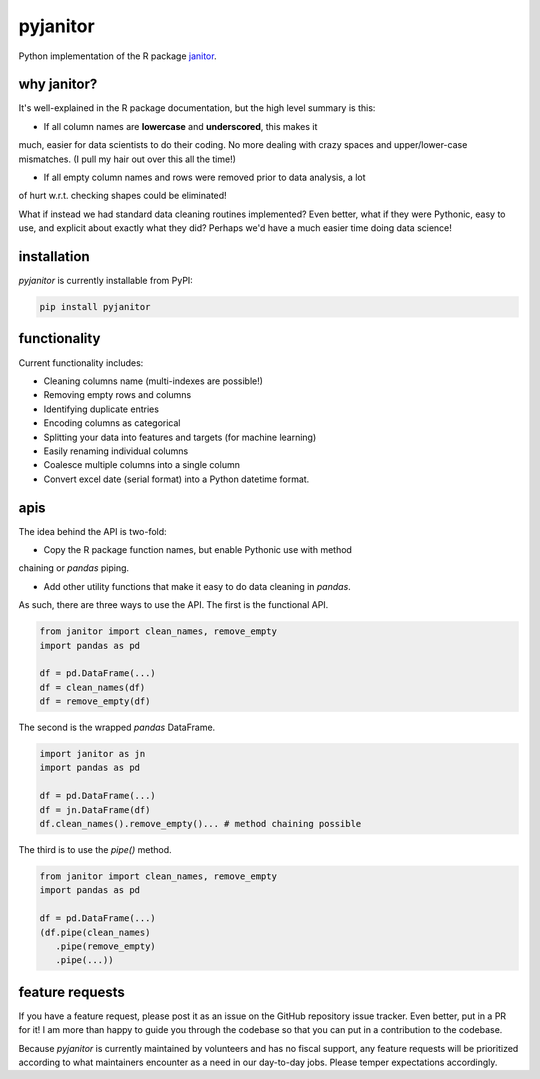 pyjanitor
===========

.. image:: https://travis-ci.org/ericmjl/pyjanitor.svg?branch=master
    :target: https://travis-ci.org/ericmjl/pyjanitor

Python implementation of the R package `janitor`_.

.. _janitor: https://github.com/sfirke/janitor

why janitor?
------------

It's well-explained in the R package documentation, but the high level summary
is this:

- If all column names are **lowercase** and **underscored**, this makes it
much, easier for data scientists to do their coding. No more dealing with
crazy spaces and upper/lower-case mismatches. (I pull my hair out over this
all the time!)

- If all empty column names and rows were removed prior to data analysis, a lot
of hurt w.r.t. checking shapes could be eliminated!

What if instead we had standard data cleaning routines implemented? Even
better, what if they were Pythonic, easy to use, and explicit about exactly
what they did? Perhaps we'd have a much easier time doing data science!

installation
------------

`pyjanitor` is currently installable from PyPI:

.. code-block:: bash

    pip install pyjanitor


functionality
-------------

Current functionality includes:

- Cleaning columns name (multi-indexes are possible!)
- Removing empty rows and columns
- Identifying duplicate entries
- Encoding columns as categorical
- Splitting your data into features and targets (for machine learning)
- Easily renaming individual columns
- Coalesce multiple columns into a single column
- Convert excel date (serial format) into a Python datetime format.

apis
----

The idea behind the API is two-fold:

- Copy the R package function names, but enable Pythonic use with method
chaining or `pandas` piping.

- Add other utility functions that make it easy to do data cleaning in `pandas`.

As such, there are three ways to use the API. The first is the functional API.

.. code-block:: python

    from janitor import clean_names, remove_empty
    import pandas as pd

    df = pd.DataFrame(...)
    df = clean_names(df)
    df = remove_empty(df)


The second is the wrapped `pandas` DataFrame.

.. code-block:: python

  import janitor as jn
  import pandas as pd

  df = pd.DataFrame(...)
  df = jn.DataFrame(df)
  df.clean_names().remove_empty()... # method chaining possible

The third is to use the `pipe()` method.

.. code-block:: python

  from janitor import clean_names, remove_empty
  import pandas as pd

  df = pd.DataFrame(...)
  (df.pipe(clean_names)
     .pipe(remove_empty)
     .pipe(...))


feature requests
----------------

If you have a feature request, please post it as an issue on the GitHub
repository issue tracker. Even better, put in a PR for it! I am more than
happy to guide you through the codebase so that you can put in a contribution
to the codebase.

Because `pyjanitor` is currently maintained by volunteers and has no fiscal
support, any feature requests will be prioritized according to what maintainers
encounter as a need in our day-to-day jobs. Please temper expectations
accordingly.
